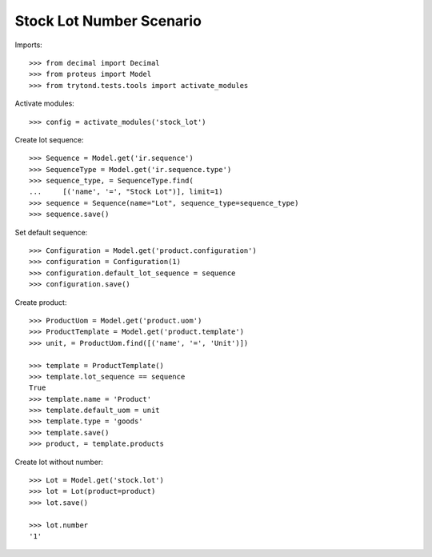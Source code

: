 =========================
Stock Lot Number Scenario
=========================

Imports::

    >>> from decimal import Decimal
    >>> from proteus import Model
    >>> from trytond.tests.tools import activate_modules

Activate modules::

    >>> config = activate_modules('stock_lot')

Create lot sequence::

    >>> Sequence = Model.get('ir.sequence')
    >>> SequenceType = Model.get('ir.sequence.type')
    >>> sequence_type, = SequenceType.find(
    ...     [('name', '=', "Stock Lot")], limit=1)
    >>> sequence = Sequence(name="Lot", sequence_type=sequence_type)
    >>> sequence.save()

Set default sequence::

    >>> Configuration = Model.get('product.configuration')
    >>> configuration = Configuration(1)
    >>> configuration.default_lot_sequence = sequence
    >>> configuration.save()

Create product::

    >>> ProductUom = Model.get('product.uom')
    >>> ProductTemplate = Model.get('product.template')
    >>> unit, = ProductUom.find([('name', '=', 'Unit')])

    >>> template = ProductTemplate()
    >>> template.lot_sequence == sequence
    True
    >>> template.name = 'Product'
    >>> template.default_uom = unit
    >>> template.type = 'goods'
    >>> template.save()
    >>> product, = template.products

Create lot without number::

    >>> Lot = Model.get('stock.lot')
    >>> lot = Lot(product=product)
    >>> lot.save()

    >>> lot.number
    '1'
